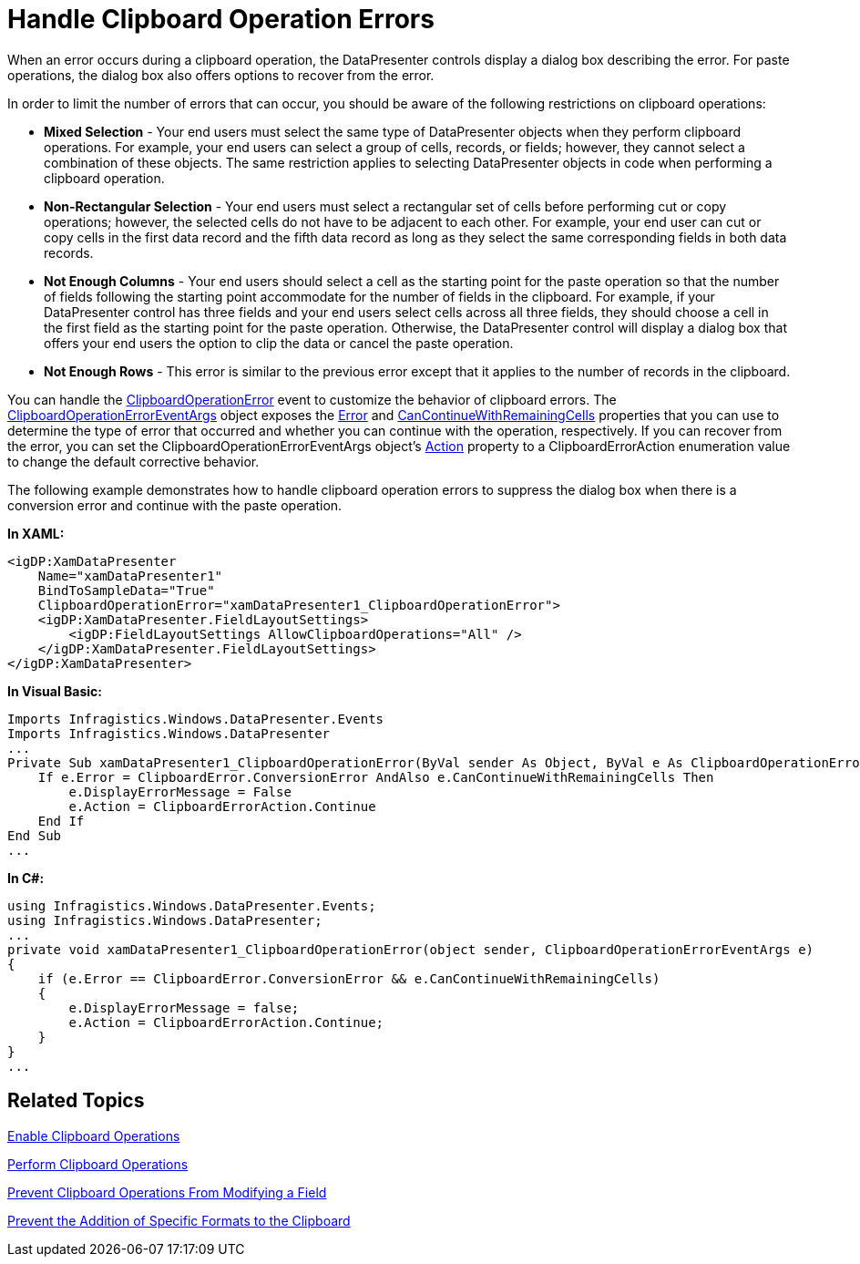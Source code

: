 ﻿////

|metadata|
{
    "name": "xamdatapresenter-handle-clipboard-operation-errors",
    "controlName": ["xamDataPresenter"],
    "tags": ["Editing","Events"],
    "guid": "{1A094DB3-5296-43C1-8444-1A393595C649}",  
    "buildFlags": [],
    "createdOn": "2012-01-30T19:39:53.2189969Z"
}
|metadata|
////

= Handle Clipboard Operation Errors

When an error occurs during a clipboard operation, the DataPresenter controls display a dialog box describing the error. For paste operations, the dialog box also offers options to recover from the error.

In order to limit the number of errors that can occur, you should be aware of the following restrictions on clipboard operations:

* *Mixed Selection* - Your end users must select the same type of DataPresenter objects when they perform clipboard operations. For example, your end users can select a group of cells, records, or fields; however, they cannot select a combination of these objects. The same restriction applies to selecting DataPresenter objects in code when performing a clipboard operation.
* *Non-Rectangular Selection* - Your end users must select a rectangular set of cells before performing cut or copy operations; however, the selected cells do not have to be adjacent to each other. For example, your end user can cut or copy cells in the first data record and the fifth data record as long as they select the same corresponding fields in both data records.
* *Not Enough Columns* - Your end users should select a cell as the starting point for the paste operation so that the number of fields following the starting point accommodate for the number of fields in the clipboard. For example, if your DataPresenter control has three fields and your end users select cells across all three fields, they should choose a cell in the first field as the starting point for the paste operation. Otherwise, the DataPresenter control will display a dialog box that offers your end users the option to clip the data or cancel the paste operation.
* *Not Enough Rows* - This error is similar to the previous error except that it applies to the number of records in the clipboard.

You can handle the link:{ApiPlatform}datapresenter{ApiVersion}~infragistics.windows.datapresenter.datapresenterbase~clipboardoperationerror_ev.html[ClipboardOperationError] event to customize the behavior of clipboard errors. The link:{ApiPlatform}datapresenter{ApiVersion}~infragistics.windows.datapresenter.events.clipboardoperationeventargs.html[ClipboardOperationErrorEventArgs] object exposes the link:{ApiPlatform}datapresenter{ApiVersion}~infragistics.windows.datapresenter.events.clipboardoperationerroreventargs~error.html[Error] and link:{ApiPlatform}datapresenter{ApiVersion}~infragistics.windows.datapresenter.events.clipboardoperationerroreventargs~cancontinuewithremainingcells.html[CanContinueWithRemainingCells] properties that you can use to determine the type of error that occurred and whether you can continue with the operation, respectively. If you can recover from the error, you can set the ClipboardOperationErrorEventArgs object's link:{ApiPlatform}datapresenter{ApiVersion}~infragistics.windows.datapresenter.events.clipboardoperationerroreventargs~action.html[Action] property to a ClipboardErrorAction enumeration value to change the default corrective behavior.

The following example demonstrates how to handle clipboard operation errors to suppress the dialog box when there is a conversion error and continue with the paste operation.

*In XAML:*

----
<igDP:XamDataPresenter 
    Name="xamDataPresenter1" 
    BindToSampleData="True" 
    ClipboardOperationError="xamDataPresenter1_ClipboardOperationError">
    <igDP:XamDataPresenter.FieldLayoutSettings>
        <igDP:FieldLayoutSettings AllowClipboardOperations="All" />
    </igDP:XamDataPresenter.FieldLayoutSettings>
</igDP:XamDataPresenter>
----

*In Visual Basic:*

----
Imports Infragistics.Windows.DataPresenter.Events
Imports Infragistics.Windows.DataPresenter
...
Private Sub xamDataPresenter1_ClipboardOperationError(ByVal sender As Object, ByVal e As ClipboardOperationErrorEventArgs) 
    If e.Error = ClipboardError.ConversionError AndAlso e.CanContinueWithRemainingCells Then 
        e.DisplayErrorMessage = False 
        e.Action = ClipboardErrorAction.Continue 
    End If 
End Sub
...
----

*In C#:*

----
using Infragistics.Windows.DataPresenter.Events;
using Infragistics.Windows.DataPresenter;
...
private void xamDataPresenter1_ClipboardOperationError(object sender, ClipboardOperationErrorEventArgs e)
{
    if (e.Error == ClipboardError.ConversionError && e.CanContinueWithRemainingCells)
    {
        e.DisplayErrorMessage = false;
        e.Action = ClipboardErrorAction.Continue;
    }
}
...
----

== Related Topics

link:xamdatapresenter-enable-clipboard-operations.html[Enable Clipboard Operations]

link:xamdatapresenter-perform-clipboard-operations.html[Perform Clipboard Operations]

link:xamdatapresenter-prevent-clipboard-operations-from-modifying-a-field.html[Prevent Clipboard Operations From Modifying a Field]

link:xamdatapresenter-prevent-the-addition-of-specific-formats-to-the-clipboard.html[Prevent the Addition of Specific Formats to the Clipboard]